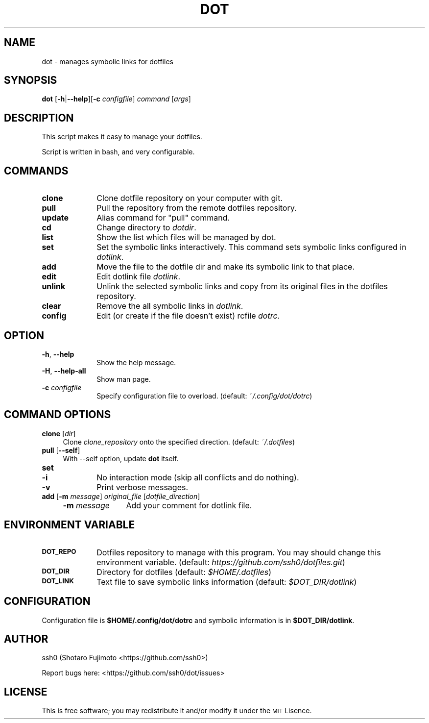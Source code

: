 .\" Automatically generated by Pod::Man 2.27 (Pod::Simple 3.28)
.\"
.\" Standard preamble:
.\" ========================================================================
.de Sp \" Vertical space (when we can't use .PP)
.if t .sp .5v
.if n .sp
..
.de Vb \" Begin verbatim text
.ft CW
.nf
.ne \\$1
..
.de Ve \" End verbatim text
.ft R
.fi
..
.\" Set up some character translations and predefined strings.  \*(-- will
.\" give an unbreakable dash, \*(PI will give pi, \*(L" will give a left
.\" double quote, and \*(R" will give a right double quote.  \*(C+ will
.\" give a nicer C++.  Capital omega is used to do unbreakable dashes and
.\" therefore won't be available.  \*(C` and \*(C' expand to `' in nroff,
.\" nothing in troff, for use with C<>.
.tr \(*W-
.ds C+ C\v'-.1v'\h'-1p'\s-2+\h'-1p'+\s0\v'.1v'\h'-1p'
.ie n \{\
.    ds -- \(*W-
.    ds PI pi
.    if (\n(.H=4u)&(1m=24u) .ds -- \(*W\h'-12u'\(*W\h'-12u'-\" diablo 10 pitch
.    if (\n(.H=4u)&(1m=20u) .ds -- \(*W\h'-12u'\(*W\h'-8u'-\"  diablo 12 pitch
.    ds L" ""
.    ds R" ""
.    ds C` ""
.    ds C' ""
'br\}
.el\{\
.    ds -- \|\(em\|
.    ds PI \(*p
.    ds L" ``
.    ds R" ''
.    ds C`
.    ds C'
'br\}
.\"
.\" Escape single quotes in literal strings from groff's Unicode transform.
.ie \n(.g .ds Aq \(aq
.el       .ds Aq '
.\"
.\" If the F register is turned on, we'll generate index entries on stderr for
.\" titles (.TH), headers (.SH), subsections (.SS), items (.Ip), and index
.\" entries marked with X<> in POD.  Of course, you'll have to process the
.\" output yourself in some meaningful fashion.
.\"
.\" Avoid warning from groff about undefined register 'F'.
.de IX
..
.nr rF 0
.if \n(.g .if rF .nr rF 1
.if (\n(rF:(\n(.g==0)) \{
.    if \nF \{
.        de IX
.        tm Index:\\$1\t\\n%\t"\\$2"
..
.        if !\nF==2 \{
.            nr % 0
.            nr F 2
.        \}
.    \}
.\}
.rr rF
.\"
.\" Accent mark definitions (@(#)ms.acc 1.5 88/02/08 SMI; from UCB 4.2).
.\" Fear.  Run.  Save yourself.  No user-serviceable parts.
.    \" fudge factors for nroff and troff
.if n \{\
.    ds #H 0
.    ds #V .8m
.    ds #F .3m
.    ds #[ \f1
.    ds #] \fP
.\}
.if t \{\
.    ds #H ((1u-(\\\\n(.fu%2u))*.13m)
.    ds #V .6m
.    ds #F 0
.    ds #[ \&
.    ds #] \&
.\}
.    \" simple accents for nroff and troff
.if n \{\
.    ds ' \&
.    ds ` \&
.    ds ^ \&
.    ds , \&
.    ds ~ ~
.    ds /
.\}
.if t \{\
.    ds ' \\k:\h'-(\\n(.wu*8/10-\*(#H)'\'\h"|\\n:u"
.    ds ` \\k:\h'-(\\n(.wu*8/10-\*(#H)'\`\h'|\\n:u'
.    ds ^ \\k:\h'-(\\n(.wu*10/11-\*(#H)'^\h'|\\n:u'
.    ds , \\k:\h'-(\\n(.wu*8/10)',\h'|\\n:u'
.    ds ~ \\k:\h'-(\\n(.wu-\*(#H-.1m)'~\h'|\\n:u'
.    ds / \\k:\h'-(\\n(.wu*8/10-\*(#H)'\z\(sl\h'|\\n:u'
.\}
.    \" troff and (daisy-wheel) nroff accents
.ds : \\k:\h'-(\\n(.wu*8/10-\*(#H+.1m+\*(#F)'\v'-\*(#V'\z.\h'.2m+\*(#F'.\h'|\\n:u'\v'\*(#V'
.ds 8 \h'\*(#H'\(*b\h'-\*(#H'
.ds o \\k:\h'-(\\n(.wu+\w'\(de'u-\*(#H)/2u'\v'-.3n'\*(#[\z\(de\v'.3n'\h'|\\n:u'\*(#]
.ds d- \h'\*(#H'\(pd\h'-\w'~'u'\v'-.25m'\f2\(hy\fP\v'.25m'\h'-\*(#H'
.ds D- D\\k:\h'-\w'D'u'\v'-.11m'\z\(hy\v'.11m'\h'|\\n:u'
.ds th \*(#[\v'.3m'\s+1I\s-1\v'-.3m'\h'-(\w'I'u*2/3)'\s-1o\s+1\*(#]
.ds Th \*(#[\s+2I\s-2\h'-\w'I'u*3/5'\v'-.3m'o\v'.3m'\*(#]
.ds ae a\h'-(\w'a'u*4/10)'e
.ds Ae A\h'-(\w'A'u*4/10)'E
.    \" corrections for vroff
.if v .ds ~ \\k:\h'-(\\n(.wu*9/10-\*(#H)'\s-2\u~\d\s+2\h'|\\n:u'
.if v .ds ^ \\k:\h'-(\\n(.wu*10/11-\*(#H)'\v'-.4m'^\v'.4m'\h'|\\n:u'
.    \" for low resolution devices (crt and lpr)
.if \n(.H>23 .if \n(.V>19 \
\{\
.    ds : e
.    ds 8 ss
.    ds o a
.    ds d- d\h'-1'\(ga
.    ds D- D\h'-1'\(hy
.    ds th \o'bp'
.    ds Th \o'LP'
.    ds ae ae
.    ds Ae AE
.\}
.rm #[ #] #H #V #F C
.\" ========================================================================
.\"
.IX Title "DOT 1"
.TH DOT 1 "dot-1.2.2" "02/19/2016" "dot manual"
.\" For nroff, turn off justification.  Always turn off hyphenation; it makes
.\" way too many mistakes in technical documents.
.if n .ad l
.nh
.SH "NAME"
dot \- manages symbolic links for dotfiles
.SH "SYNOPSIS"
.IX Header "SYNOPSIS"
\&\fBdot\fR [\fB\-h\fR|\fB\-\-help\fR][\fB\-c\fR \fIconfigfile\fR] \fIcommand\fR [\fIargs\fR]
.SH "DESCRIPTION"
.IX Header "DESCRIPTION"
This script makes it easy to manage your dotfiles.
.PP
Script is written in bash, and very configurable.
.SH "COMMANDS"
.IX Header "COMMANDS"
.IP "\fBclone\fR" 10
.IX Item "clone"
Clone dotfile repository on your computer with git.
.IP "\fBpull\fR" 10
.IX Item "pull"
Pull the repository from the remote dotfiles repository.
.IP "\fBupdate\fR" 10
.IX Item "update"
Alias command for \*(L"pull\*(R" command.
.IP "\fBcd\fR" 10
.IX Item "cd"
Change directory to \fIdotdir\fR.
.IP "\fBlist\fR" 10
.IX Item "list"
Show the list which files will be managed by dot.
.IP "\fBset\fR" 10
.IX Item "set"
Set the symbolic links interactively. This command sets symbolic links configured in \fIdotlink\fR.
.IP "\fBadd\fR" 10
.IX Item "add"
Move the file to the dotfile dir and make its symbolic link to that place.
.IP "\fBedit\fR" 10
.IX Item "edit"
Edit dotlink file \fIdotlink\fR.
.IP "\fBunlink\fR" 10
.IX Item "unlink"
Unlink the selected symbolic links and copy from its original files in the dotfiles repository.
.IP "\fBclear\fR" 10
.IX Item "clear"
Remove the all symbolic links in \fIdotlink\fR.
.IP "\fBconfig\fR" 10
.IX Item "config"
Edit (or create if the file doesn't exist) rcfile \fIdotrc\fR.
.SH "OPTION"
.IX Header "OPTION"
.IP "\fB\-h\fR, \fB\-\-help\fR" 10
.IX Item "-h, --help"
Show the help message.
.IP "\fB\-H\fR, \fB\-\-help\-all\fR" 10
.IX Item "-H, --help-all"
Show man page.
.IP "\fB\-c\fR \fIconfigfile\fR" 10
.IX Item "-c configfile"
Specify configuration file to overload. (default: \fI~/.config/dot/dotrc\fR)
.SH "COMMAND OPTIONS"
.IX Header "COMMAND OPTIONS"
.IP "\fBclone\fR [\fIdir\fR]" 4
.IX Item "clone [dir]"
Clone \fIclone_repository\fR onto the specified direction. (default: \fI~/.dotfiles\fR)
.IP "\fBpull\fR [\fB\-\-self\fR]" 4
.IX Item "pull [--self]"
With \-\-self option, update \fBdot\fR itself.
.IP "\fBset\fR" 4
.IX Item "set"
.RS 4
.PD 0
.IP "\fB\-i\fR" 6
.IX Item "-i"
.PD
No interaction mode (skip all conflicts and do nothing).
.IP "\fB\-v\fR" 6
.IX Item "-v"
Print verbose messages.
.RE
.RS 4
.RE
.IP "\fBadd\fR [\fB\-m\fR \fImessage\fR] \fIoriginal_file\fR [\fIdotfile_direction\fR]" 4
.IX Item "add [-m message] original_file [dotfile_direction]"
.RS 4
.PD 0
.IP "\fB\-m\fR \fImessage\fR" 12
.IX Item "-m message"
.PD
Add your comment for dotlink file.
.RE
.RS 4
.RE
.SH "ENVIRONMENT VARIABLE"
.IX Header "ENVIRONMENT VARIABLE"
.IP "\fB\s-1DOT_REPO\s0\fR" 10
.IX Item "DOT_REPO"
Dotfiles repository to manage with this program. You may should change this environment variable. (default: \fIhttps://github.com/ssh0/dotfiles.git\fR)
.IP "\fB\s-1DOT_DIR\s0\fR" 10
.IX Item "DOT_DIR"
Directory for dotfiles (default: \fI\f(CI$HOME\fI/.dotfiles\fR)
.IP "\fB\s-1DOT_LINK\s0\fR" 10
.IX Item "DOT_LINK"
Text file to save symbolic links information (default: \fI\f(CI$DOT_DIR\fI/dotlink\fR)
.SH "CONFIGURATION"
.IX Header "CONFIGURATION"
Configuration file is \fB\f(CB$HOME\fB/.config/dot/dotrc\fR and symbolic information is in \fB\f(CB$DOT_DIR\fB/dotlink\fR.
.SH "AUTHOR"
.IX Header "AUTHOR"
ssh0 (Shotaro Fujimoto <https://github.com/ssh0>)
.PP
Report bugs here: <https://github.com/ssh0/dot/issues>
.SH "LICENSE"
.IX Header "LICENSE"
This is free software; you may redistribute it and/or modify it under the \s-1MIT\s0 Lisence.
